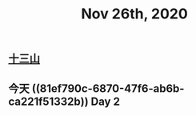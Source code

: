 #+TITLE: Nov 26th, 2020

** [[file:../pages/十三山.org][十三山]]
** 今天 ((81ef790c-6870-47f6-ab6b-ca221f51332b)) Day 2
